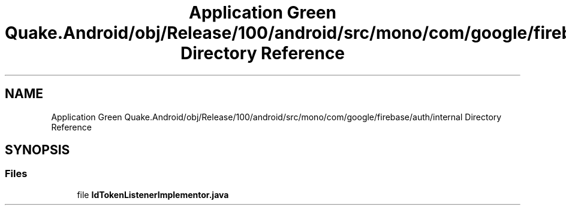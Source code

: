 .TH "Application Green Quake.Android/obj/Release/100/android/src/mono/com/google/firebase/auth/internal Directory Reference" 3 "Thu Apr 29 2021" "Version 1.0" "Green Quake" \" -*- nroff -*-
.ad l
.nh
.SH NAME
Application Green Quake.Android/obj/Release/100/android/src/mono/com/google/firebase/auth/internal Directory Reference
.SH SYNOPSIS
.br
.PP
.SS "Files"

.in +1c
.ti -1c
.RI "file \fBIdTokenListenerImplementor\&.java\fP"
.br
.in -1c
